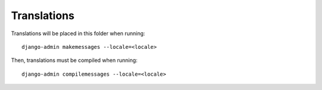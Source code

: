 Translations
============

Translations will be placed in this folder when running::

    django-admin makemessages --locale=<locale>

Then, translations must be compiled when running::

    django-admin compilemessages --locale=<locale>
